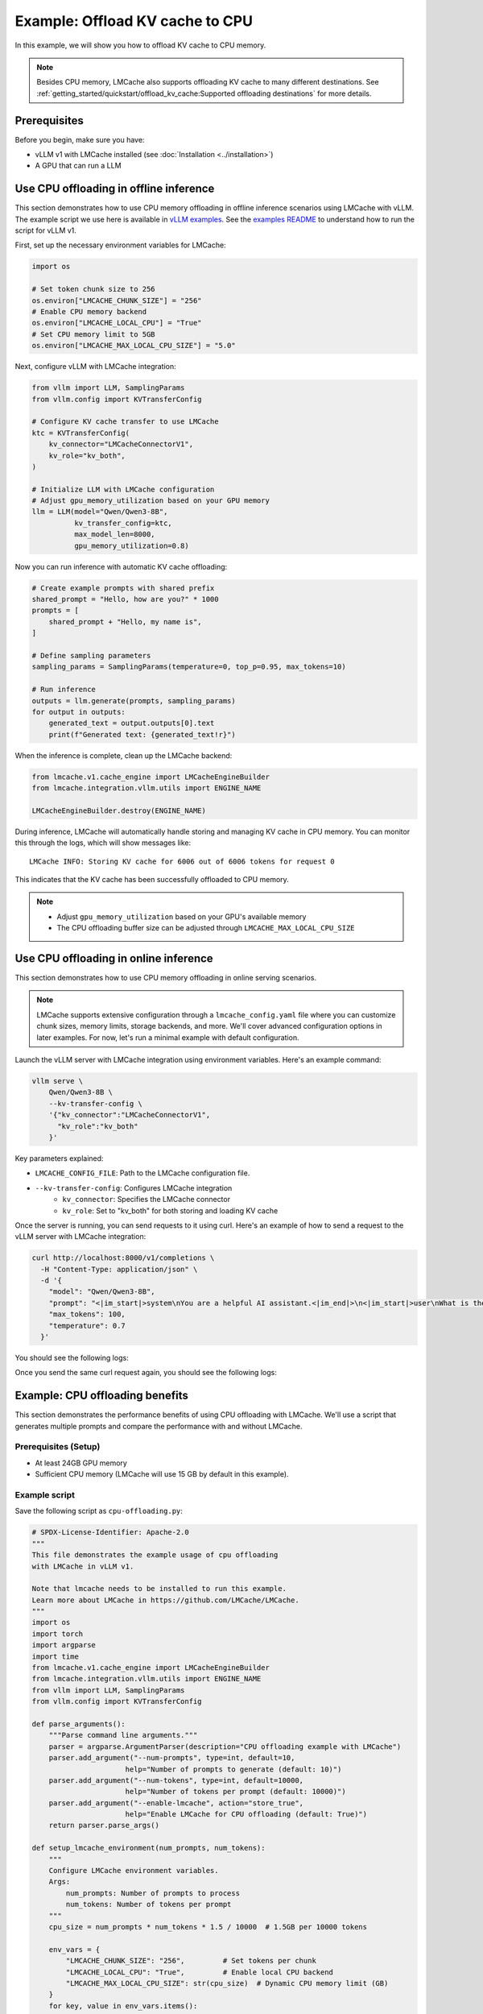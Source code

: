 .. _offload_kv_cache:

Example: Offload KV cache to CPU
================================

In this example, we will show you how to offload KV cache to CPU memory.

.. note::
    Besides CPU memory, LMCache also supports offloading KV cache to many different destinations.
    See :ref:`getting_started/quickstart/offload_kv_cache:Supported offloading destinations` for more details.

Prerequisites
-------------

Before you begin, make sure you have:

- vLLM v1 with LMCache installed (see :doc:`Installation <../installation>`)
- A GPU that can run a LLM


Use CPU offloading in offline inference
---------------------------------------

This section demonstrates how to use CPU memory offloading in offline inference scenarios using LMCache with vLLM.
The example script we use here is available in `vLLM examples <https://github.com/vllm-project/vllm/blob/main/examples/others/lmcache/cpu_offload_lmcache.py>`_.
See the `examples README <https://github.com/vllm-project/vllm/tree/main/examples/others/lmcache#2-cpu-offload-examples>`_ to understand how to run the script for vLLM v1.

First, set up the necessary environment variables for LMCache:

.. code-block:: python

    import os

    # Set token chunk size to 256
    os.environ["LMCACHE_CHUNK_SIZE"] = "256"
    # Enable CPU memory backend
    os.environ["LMCACHE_LOCAL_CPU"] = "True"
    # Set CPU memory limit to 5GB
    os.environ["LMCACHE_MAX_LOCAL_CPU_SIZE"] = "5.0"

Next, configure vLLM with LMCache integration:

.. code-block:: python

    from vllm import LLM, SamplingParams
    from vllm.config import KVTransferConfig

    # Configure KV cache transfer to use LMCache
    ktc = KVTransferConfig(
        kv_connector="LMCacheConnectorV1",
        kv_role="kv_both",
    )

    # Initialize LLM with LMCache configuration
    # Adjust gpu_memory_utilization based on your GPU memory
    llm = LLM(model="Qwen/Qwen3-8B",
              kv_transfer_config=ktc,
              max_model_len=8000,
              gpu_memory_utilization=0.8)

Now you can run inference with automatic KV cache offloading:

.. code-block:: python

    # Create example prompts with shared prefix
    shared_prompt = "Hello, how are you?" * 1000
    prompts = [
        shared_prompt + "Hello, my name is",
    ]

    # Define sampling parameters
    sampling_params = SamplingParams(temperature=0, top_p=0.95, max_tokens=10)

    # Run inference
    outputs = llm.generate(prompts, sampling_params)
    for output in outputs:
        generated_text = output.outputs[0].text
        print(f"Generated text: {generated_text!r}")

When the inference is complete, clean up the LMCache backend:

.. code-block:: python

    from lmcache.v1.cache_engine import LMCacheEngineBuilder
    from lmcache.integration.vllm.utils import ENGINE_NAME

    LMCacheEngineBuilder.destroy(ENGINE_NAME)

During inference, LMCache will automatically handle storing and managing KV cache in CPU memory. You can monitor this through the logs, which will show messages like::

    LMCache INFO: Storing KV cache for 6006 out of 6006 tokens for request 0

This indicates that the KV cache has been successfully offloaded to CPU memory.

.. note::
    - Adjust ``gpu_memory_utilization`` based on your GPU's available memory
    - The CPU offloading buffer size can be adjusted through ``LMCACHE_MAX_LOCAL_CPU_SIZE``

Use CPU offloading in online inference
--------------------------------------

This section demonstrates how to use CPU memory offloading in online serving scenarios. 

.. note::
    LMCache supports extensive configuration through a ``lmcache_config.yaml`` file where you can customize chunk sizes, memory limits, storage backends, and more. We'll cover advanced configuration options in later examples. For now, let's run a minimal example with default configuration.

Launch the vLLM server with LMCache integration using environment variables. Here's an example command:

.. code-block:: bash

    vllm serve \
        Qwen/Qwen3-8B \
        --kv-transfer-config \
        '{"kv_connector":"LMCacheConnectorV1",
          "kv_role":"kv_both"
        }'

Key parameters explained:

- ``LMCACHE_CONFIG_FILE``: Path to the LMCache configuration file.
- ``--kv-transfer-config``: Configures LMCache integration
    - ``kv_connector``: Specifies the LMCache connector 
    - ``kv_role``: Set to "kv_both" for both storing and loading KV cache

Once the server is running, you can send requests to it using curl. Here's an example of how to send a request to the vLLM server with LMCache integration:

.. code-block:: bash

    curl http://localhost:8000/v1/completions \
      -H "Content-Type: application/json" \
      -d '{
        "model": "Qwen/Qwen3-8B",
        "prompt": "<|im_start|>system\nYou are a helpful AI assistant.<|im_end|>\n<|im_start|>user\nWhat is the capital of France?<|im_end|>\n<|im_start|>assistant\n",
        "max_tokens": 100,
        "temperature": 0.7
      }'

You should see the following logs:

.. code-block:: text
    :emphasize-lines: 1

    LMCache INFO: Storing KV cache for 31 out of 31 tokens for request cmpl-274bcaa80837444dbf9fbba4155d2620-0 (vllm_v1_adapter.py:497:lmcache.integration.vllm.vllm_v1_adapter)

Once you send the same curl request again, you should see the following logs:

.. code-block:: text
    :emphasize-lines: 1

    LMCache INFO: Reqid: cmpl-4ddf8863a6ac4dc3b6a952f2a107e9b2-0, Total tokens 31, LMCache hit tokens: 30, need to load: 14 (vllm_v1_adapter.py:543:lmcache.integration.vllm.vllm_v1_adapter)


Example: CPU offloading benefits
--------------------------------

This section demonstrates the performance benefits of using CPU offloading with LMCache. We'll use a script that generates multiple prompts and compare the performance with and without LMCache.

Prerequisites (Setup)
~~~~~~~~~~~~~~~~~~~~~~

- At least 24GB GPU memory
- Sufficient CPU memory (LMCache will use 15 GB by default in this example).

Example script
~~~~~~~~~~~~~~

Save the following script as ``cpu-offloading.py``:

.. code-block:: python

    # SPDX-License-Identifier: Apache-2.0
    """
    This file demonstrates the example usage of cpu offloading
    with LMCache in vLLM v1.

    Note that lmcache needs to be installed to run this example.
    Learn more about LMCache in https://github.com/LMCache/LMCache.
    """
    import os
    import torch
    import argparse
    import time
    from lmcache.v1.cache_engine import LMCacheEngineBuilder
    from lmcache.integration.vllm.utils import ENGINE_NAME
    from vllm import LLM, SamplingParams
    from vllm.config import KVTransferConfig

    def parse_arguments():
        """Parse command line arguments."""
        parser = argparse.ArgumentParser(description="CPU offloading example with LMCache")
        parser.add_argument("--num-prompts", type=int, default=10,
                          help="Number of prompts to generate (default: 10)")
        parser.add_argument("--num-tokens", type=int, default=10000,
                          help="Number of tokens per prompt (default: 10000)")
        parser.add_argument("--enable-lmcache", action="store_true",
                          help="Enable LMCache for CPU offloading (default: True)")
        return parser.parse_args()

    def setup_lmcache_environment(num_prompts, num_tokens):
        """
        Configure LMCache environment variables.
        Args:
            num_prompts: Number of prompts to process
            num_tokens: Number of tokens per prompt
        """
        cpu_size = num_prompts * num_tokens * 1.5 / 10000  # 1.5GB per 10000 tokens
        
        env_vars = {
            "LMCACHE_CHUNK_SIZE": "256",         # Set tokens per chunk
            "LMCACHE_LOCAL_CPU": "True",         # Enable local CPU backend
            "LMCACHE_MAX_LOCAL_CPU_SIZE": str(cpu_size)  # Dynamic CPU memory limit (GB)
        }
        for key, value in env_vars.items():
            os.environ[key] = value

    def calculate_gpu_utilization(target_memory_gb=24):
        """
        Calculate GPU memory utilization to use exactly target_memory_gb of GPU memory.
        Args:
            target_memory_gb: Target GPU memory usage in gigabytes
        Returns:
            float: GPU memory utilization ratio (0.0 to 1.0)
        Raises:
            RuntimeError: If GPU memory is less than target_memory_gb
        """
        if not torch.cuda.is_available():
            raise RuntimeError("No GPU available")
        
        total_memory = torch.cuda.get_device_properties(0).total_memory / (1024**3)  # Convert to GB
        if total_memory < target_memory_gb:
            raise RuntimeError(f"GPU memory ({total_memory:.1f}GB) is less than required memory ({target_memory_gb}GB)")
        
        return target_memory_gb / total_memory

    def create_test_prompts(num_prompts=10, num_tokens=1000):
        """
        Create test prompts with index prefix and dummy body.
        Args:
            num_prompts: Number of prompts to generate
            num_tokens: Approximate number of tokens per prompt (using 'Hi ' as token unit)
        Returns:
            list: List of prompts with format '[index] Hi Hi Hi...'
        """
        prompts = []
        dummy_text = "Hi " * num_tokens
        
        for i in range(num_prompts):
            prompt = f"[Prompt {i}] {dummy_text} how are you?"
            prompts.append(prompt)
        
        return prompts

    def initialize_llm(model_name="Qwen/Qwen3-8B", max_len=16384, enable_lmcache=True):
        """
        Initialize the LLM with appropriate configurations.
        Args:
            model_name: Name of the model to load
            max_len: Maximum sequence length
        Returns:
            LLM: Configured LLM instance
        """
        ktc = KVTransferConfig(
            kv_connector="LMCacheConnectorV1",
            kv_role="kv_both",
        ) if enable_lmcache else None
        
        return LLM(
            model=model_name,
            kv_transfer_config=ktc,
            max_model_len=max_len,
            enable_prefix_caching=False,
            gpu_memory_utilization=calculate_gpu_utilization()
        )

    def generate_and_print_output(llm, prompts, sampling_params):
        """
        Generate text and print the results.
        Args:
            llm: LLM instance
            prompts: List of input prompts
            sampling_params: Configured sampling parameters
        Returns:
            float: Time taken for generation in seconds
        """
        start_time = time.time()
        outputs = llm.generate(prompts, sampling_params)
        end_time = time.time()
        
        for output in outputs:
            generated_text = output.outputs[0].text
            print(f"Generated text: {generated_text!r}")
        
        return end_time - start_time

    def main():
        """Main execution function."""
        # Parse command line arguments
        args = parse_arguments()
        
        # Setup environment if LMCache is enabled
        if args.enable_lmcache:
            setup_lmcache_environment(args.num_prompts, args.num_tokens)
        
        # Create prompts and sampling parameters
        prompts = create_test_prompts(num_prompts=args.num_prompts, num_tokens=args.num_tokens)
        sampling_params = SamplingParams(temperature=0, top_p=0.95, max_tokens=1)
        
        # Initialize model
        llm = initialize_llm(enable_lmcache=args.enable_lmcache)
        
        # First run
        print("\nFirst run:")
        first_run_time = generate_and_print_output(llm, prompts, sampling_params)
        print(f"First run time: {first_run_time:.2f} seconds")
        
        # Second run
        print("\nSecond run:")
        second_run_time = generate_and_print_output(llm, prompts, sampling_params)
        print(f"Second run time: {second_run_time:.2f} seconds")
        
        # Print speedup
        if first_run_time > 0:
            speedup = first_run_time / second_run_time
            print(f"\nSpeedup (first run / second run): {speedup:.2f}x")
        
        # Cleanup if LMCache was enabled
        if args.enable_lmcache:
            LMCacheEngineBuilder.destroy(ENGINE_NAME)

    if __name__ == "__main__":
        main()

Running the Example
~~~~~~~~~~~~~~~~~~~

1. First, run the script without LMCache:

   .. code-block:: bash

       python cpu-offloading.py 

   You'll see output like:

   .. code-block:: text

       Speedup (first run / second run): 1.00x

   Without LMCache, there's no speedup between runs even if vLLM has prefix caching enabled.
   This is because the KV cache exceeds GPU memory and can't be reused.

2. Now, run with LMCache enabled:

   .. code-block:: bash

       python cpu-offloading.py --enable-lmcache

   You'll see output like:

   .. code-block:: text

       Speedup (first run / second run): 7.43x

The significant speedup in the second case demonstrates how LMCache effectively manages KV cache offloading to CPU memory. 
When the total size of KV cache exceeds GPU memory, LMCache allows you to store and reuse the cache from CPU memory, 
resulting in much faster subsequent generations for prompts with shared prefixes.


Supported offloading destinations
---------------------------------

LMCache now supports offloading KV cache to the following destinations:

- :doc:`CPU memory <../../kv_cache/storage_backends/cpu_ram>`
- :doc:`Local file system <../../kv_cache/storage_backends/local_storage>`
- :doc:`Mooncake Storage <../../kv_cache/storage_backends/mooncake>`
- :doc:`InfiniStore <../../kv_cache/storage_backends/infinistore>`
- :doc:`Redis <../../kv_cache/storage_backends/redis>`
- :doc:`ValKey <../../kv_cache/storage_backends/valkey>`
